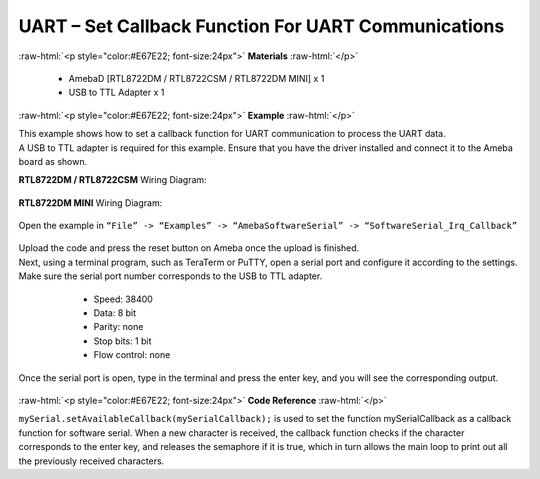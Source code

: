 #############################################################################
UART – Set Callback Function For UART Communications
#############################################################################

.. role:: raw-html(raw)
   :format: html

:raw-html:`<p style="color:#E67E22; font-size:24px">`
**Materials**
:raw-html:`</p>`

   - AmebaD [RTL8722DM / RTL8722CSM / RTL8722DM MINI] x 1
   - USB to TTL Adapter x 1

:raw-html:`<p style="color:#E67E22; font-size:24px">`
**Example**
:raw-html:`</p>`

| This example shows how to set a callback function for UART communication
  to process the UART data.

| A USB to TTL adapter is required for this example. Ensure that you have
  the driver installed and connect it to the Ameba board as shown.

**RTL8722DM / RTL8722CSM** Wiring Diagram:
  
  |1|

**RTL8722DM MINI** Wiring Diagram:
  
  |1-1|

Open the example in ``“File” -> “Examples” -> “AmebaSoftwareSerial” ->
“SoftwareSerial_Irq_Callback”``

  |2|

| Upload the code and press the reset button on Ameba once the upload is
  finished.
| Next, using a terminal program, such as TeraTerm or PuTTY, open a
  serial port and configure it according to the settings. Make sure the
  serial port number corresponds to the USB to TTL adapter.

   - Speed: 38400
   - Data: 8 bit
   - Parity: none
   - Stop bits: 1 bit
   - Flow control: none

  |3|

Once the serial port is open, type in the terminal and press the enter
key, and you will see the corresponding output.

  |4|

:raw-html:`<p style="color:#E67E22; font-size:24px">`
**Code Reference**
:raw-html:`</p>`

``mySerial.setAvailableCallback(mySerialCallback);`` is used to set the
function mySerialCallback as a callback function for software serial.
When a new character is received, the callback function checks if the
character corresponds to the enter key, and releases the semaphore if it
is true, which in turn allows the main loop to print out all the
previously received characters.

.. |1| image:: /ambd_arduino/media/UART_Set_Callback_Function_For_UART_Communications/image1.png
   :width: 1324
   :height: 760
   :scale: 50 %
.. |1-1| image:: /ambd_arduino/media/UART_Set_Callback_Function_For_UART_Communications/image1-1.png
   :width: 1006
   :height: 798
   :scale: 50 %
.. |2| image:: /ambd_arduino/media/UART_Set_Callback_Function_For_UART_Communications/image2.png
   :width: 721
   :height: 1006
   :scale: 50 %
.. |3| image:: /ambd_arduino/media/UART_Set_Callback_Function_For_UART_Communications/image3.png
   :width: 665
   :height: 540
   :scale: 100 %
.. |4| image:: /ambd_arduino/media/UART_Set_Callback_Function_For_UART_Communications/image4.png
   :width: 665
   :height: 540
   :scale: 100 %